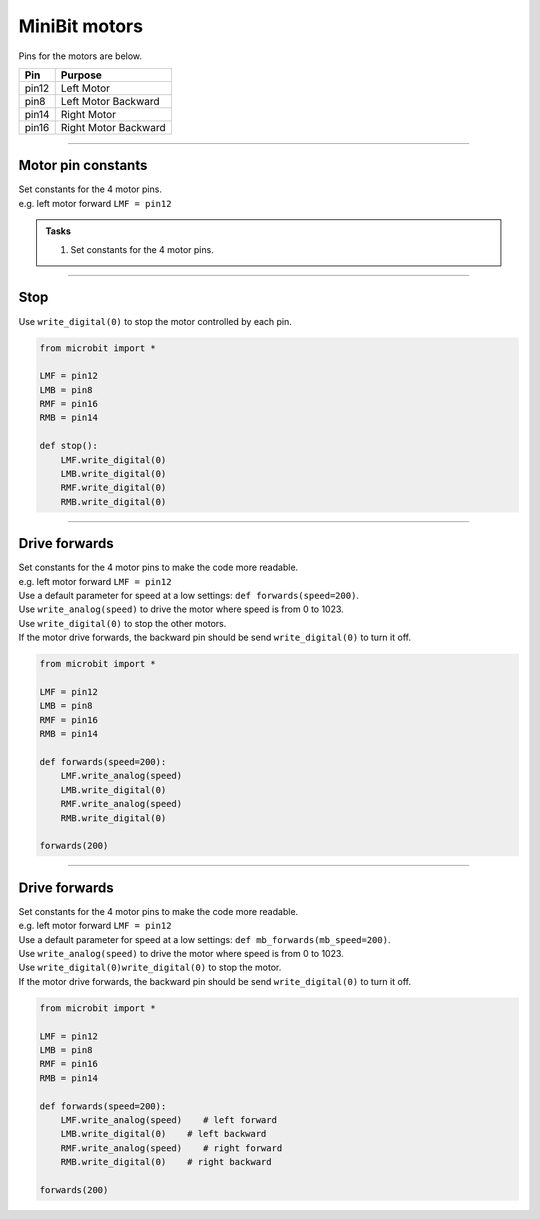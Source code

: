 ====================================================
MiniBit motors
====================================================

Pins for the motors are below.

=======  ===========================
 Pin     Purpose
=======  ===========================
 pin12   Left Motor
 pin8    Left Motor Backward

 pin14   Right Motor
 pin16   Right Motor Backward
=======  ===========================

----

Motor pin constants
----------------------------------------

| Set constants for the 4 motor pins.
| e.g. left motor forward ``LMF = pin12``


.. admonition:: Tasks

    #. Set constants for the 4 motor pins.

    .. dropdown::
            :icon: codescan
            :color: primary
            :class-container: sd-dropdown-container

            .. tab-set::

                .. tab-item::

                    .. code-block:: python

                        from microbit import *

                        LMF = pin12
                        LMB = pin8
                        RMF = pin16
                        RMB = pin14
                        

----

Stop
----------------------------------------

| Use ``write_digital(0)`` to stop the motor controlled by each pin.

.. code-block:: python

    from microbit import *

    LMF = pin12
    LMB = pin8
    RMF = pin16
    RMB = pin14

    def stop():
        LMF.write_digital(0)
        LMB.write_digital(0)
        RMF.write_digital(0)
        RMB.write_digital(0)


----

Drive forwards
----------------------------------------

| Set constants for the 4 motor pins to make the code more readable.
| e.g. left motor forward ``LMF = pin12``
| Use a default parameter for speed at a low settings: ``def forwards(speed=200)``.
| Use ``write_analog(speed)`` to drive the motor where speed is from 0 to 1023.
| Use ``write_digital(0)`` to stop the other motors.
| If the motor drive forwards, the backward pin should be send ``write_digital(0)`` to turn it off.


.. code-block:: python

    from microbit import *

    LMF = pin12
    LMB = pin8
    RMF = pin16
    RMB = pin14

    def forwards(speed=200):
        LMF.write_analog(speed)
        LMB.write_digital(0)
        RMF.write_analog(speed)
        RMB.write_digital(0)

    forwards(200)

----

Drive forwards
----------------------------------------

| Set constants for the 4 motor pins to make the code more readable.
| e.g. left motor forward ``LMF = pin12``
| Use a default parameter for speed at a low settings: ``def mb_forwards(mb_speed=200)``.
| Use ``write_analog(speed)`` to drive the motor where speed is from 0 to 1023.
| Use ``write_digital(0)write_digital(0)`` to stop the motor.
| If the motor drive forwards, the backward pin should be send ``write_digital(0)`` to turn it off.


.. code-block:: python

    from microbit import *

    LMF = pin12
    LMB = pin8
    RMF = pin16
    RMB = pin14

    def forwards(speed=200):
        LMF.write_analog(speed)    # left forward
        LMB.write_digital(0)    # left backward
        RMF.write_analog(speed)    # right forward
        RMB.write_digital(0)    # right backward

    forwards(200)